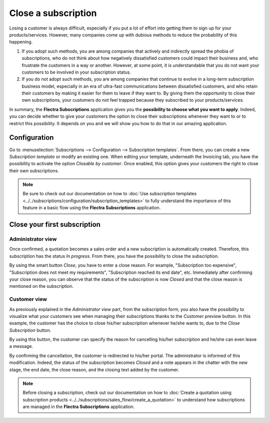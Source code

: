 ====================
Close a subscription
====================

Losing a customer is always difficult, especially if you put a lot of effort into getting them to
sign up for your products/services. However, many companies come up with dubious methods to reduce
the probability of this happening.

.. raw:: html

   <div align="center" style="color:#AD5E99; font-size: 2rem ;margin: 20px 0"> <b>What is the right
   way to go?</b> </div>

1. If you adopt such methods, you are among companies that actively and indirectly spread the
   phobia of subscriptions, who do not think about how negatively dissatisfied customers could impact
   their business and, who frustrate the customers in a way or another. However, at some point, it is
   understandable that you do not want your customers to be involved in your subscription status.

2. If you do not adopt such methods, you are among companies that continue to evolve in a
   long-term subscription business model, especially in an era of ultra-fast communications between
   dissatisfied customers, and who retain their customers by making it easier for them to leave if
   they want to. By giving them the opportunity to close their own subscriptions, your customers do
   not feel trapped because they subscribed to your products/services.

In summary, the **Flectra Subscriptions** application gives you the
**possibility to choose what you want to apply**. Indeed, you can decide whether to give your customers the
option to close their subscriptions whenever they want to or to restrict this possibility. It depends
on you and we will show you how to do that in our amazing application.

Configuration
=============

Go to :menuselection:`Subscriptions --> Configuration --> Subscription templates`. From there, you can
create a new *Subscription template* or modify an existing one. When editing your template, underneath
the Invoicing tab, you have the possibility to activate the option *Closable by customer*.
Once enabled, this option gives your customers the right to close their own subscriptions.

.. image:: closing/configuration-to-close-your-subscriptions.png
  :align: center
  :alt: Configuration to close your subscription with Flectra Subscriptions

.. note::
   Be sure to check out our documentation on
   how to :doc:`Use subscription templates <../../subscriptions/configuration/subscription_templates>`
   to fully understand the importance of this feature in a basic flow using the
   **Flectra Subscriptions** application.

Close your first subscription
=============================

Administrator view
------------------

Once confirmed, a quotation becomes a sales order and a new subscription is automatically created.
Therefore, this subscription has the status *In progress*. From there, you have the possibility to
close the subscription.

.. image:: closing/close-your-subscriptions-as-an-administrator.png
  :align: center
  :alt: Close your subscription from an administration point of view with Flectra Subscriptions

By using the smart button *Close*, you have to enter a close reason. For example, "Subscription too
expensive", "Subscription does not meet my requirements", "Subscription reached its end date", etc.
Immediately after confirming your close reason, you can observe that the status of the subscription
is now *Closed* and that the close reason is mentioned on the subscription.

.. image:: closing/use-of-close-reasons.png
  :align: center
  :alt: What happens when you close your subscription with Flectra Subscriptions?

Customer view
-------------

As previously explained in the *Administrator view* part, from the subscription form, you also have
the possibility to visualize what your customers see when managing their subscriptions thanks to the
*Customer preview* button. In this example, the customer has the choice to close his/her subscription
whenever he/she wants to, due to the *Close Subscription* button.

.. image:: closing/close-your-subscriptions-as-a-customer.png
  :align: center
  :alt: Close your subscription from a customer point of view with Flectra Subscriptions

By using this button, the customer can specify the reason for cancelling his/her subscription and
he/she can even leave a message.

.. image:: closing/use-of-close-reasons-as-a-customer.png
  :align: center
  :alt: What happens when customers close their subscription with Flectra Subscriptions?

By confirming the cancellation, the customer is redirected to his/her portal. The administrator is
informed of this modification. Indeed, the status of the subscription becomes *Closed* and a note
appears in the chatter with the new stage, the end date, the close reason, and the closing text
added by the customer.

.. image:: closing/chatter-history-when-a-customer-closes-a-subscription.png
  :align: center
  :alt: What happens when customers close their subscription in Flectra Subscriptions?

.. note::
   Before closing a subscription, check out our documentation on how to
   :doc:`Create a quotation using subscription products <../../subscriptions/sales_flow/create_a_quotation>`
   to understand how subscriptions are managed in the **Flectra Subscriptions** application.

.. seealso::
  - :doc:`../../subscriptions/configuration/subscription_templates`
  - :doc:`../../subscriptions/configuration/subscription_products`
  - :doc:`../../subscriptions/sales_flow/create_a_quotation`
